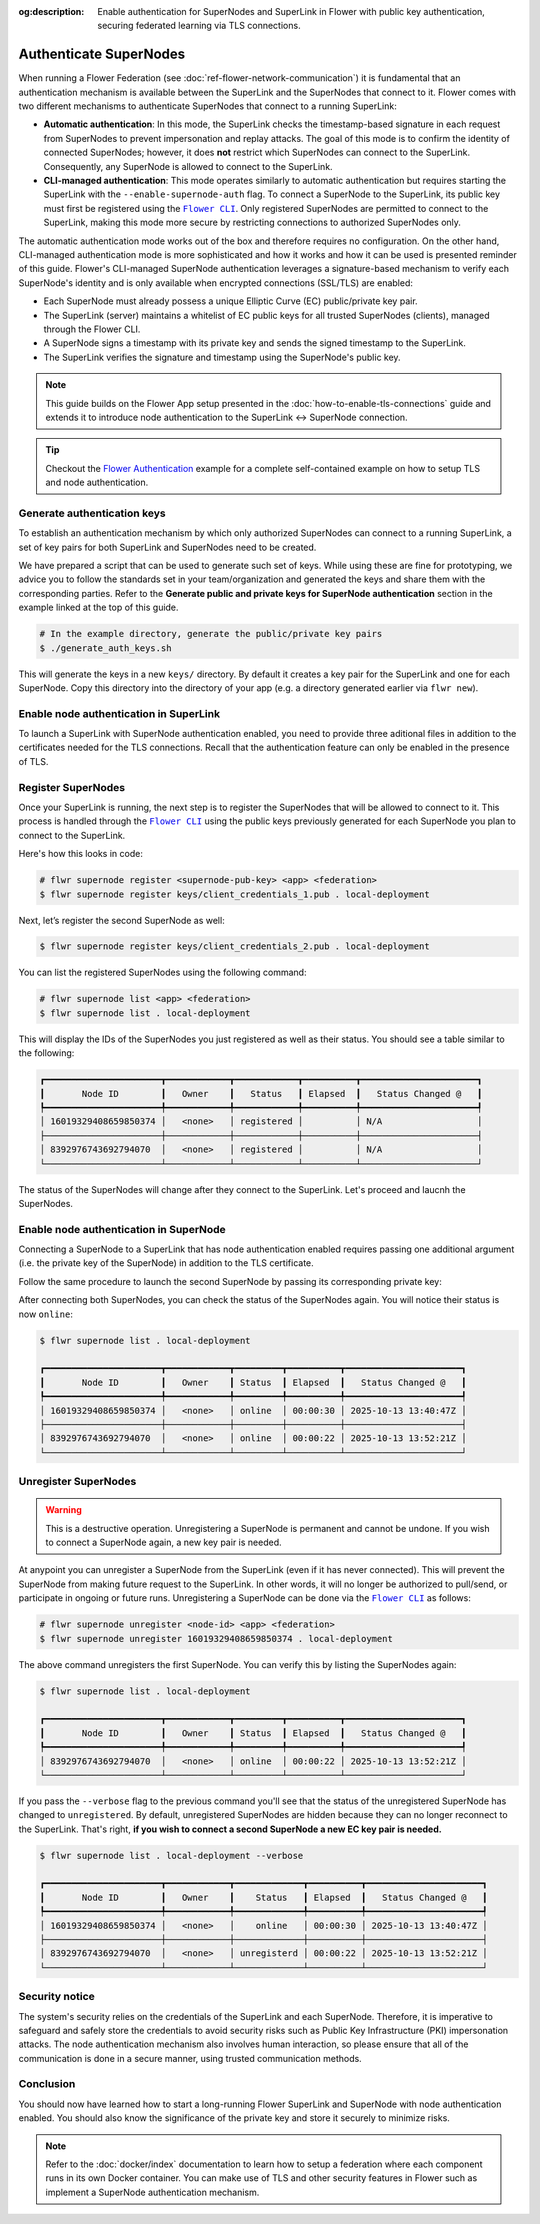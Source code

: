 :og:description: Enable authentication for SuperNodes and SuperLink in Flower with public key authentication, securing federated learning via TLS connections.
.. meta::
    :description: Enable authentication for SuperNodes and SuperLink in Flower with public key authentication, securing federated learning via TLS connections.

.. |flower_cli_supernode_link| replace:: ``Flower CLI``

.. _flower_cli_supernode_link: ref-api-cli.html#flwr-supernode

Authenticate SuperNodes
=======================

When running a Flower Federation (see :doc:`ref-flower-network-communication`) it is
fundamental that an authentication mechanism is available between the SuperLink and the
SuperNodes that connect to it. Flower comes with two different mechanisms to
authenticate SuperNodes that connect to a running SuperLink:

- **Automatic authentication**: In this mode, the SuperLink checks the timestamp-based
  signature in each request from SuperNodes to prevent impersonation and replay attacks.
  The goal of this mode is to confirm the identity of connected SuperNodes; however, it
  does **not** restrict which SuperNodes can connect to the SuperLink. Consequently, any
  SuperNode is allowed to connect to the SuperLink.
- **CLI-managed authentication**: This mode operates similarly to automatic
  authentication but requires starting the SuperLink with the
  ``--enable-supernode-auth`` flag. To connect a SuperNode to the SuperLink, its public
  key must first be registered using the |flower_cli_supernode_link|_. Only registered
  SuperNodes are permitted to connect to the SuperLink, making this mode more secure by
  restricting connections to authorized SuperNodes only.

The automatic authentication mode works out of the box and therefore requires no
configuration. On the other hand, CLI-managed authentication mode is more sophisticated
and how it works and how it can be used is presented reminder of this guide. Flower's
CLI-managed SuperNode authentication leverages a signature-based mechanism to verify
each SuperNode's identity and is only available when encrypted connections (SSL/TLS) are
enabled:

- Each SuperNode must already possess a unique Elliptic Curve (EC) public/private key
  pair.
- The SuperLink (server) maintains a whitelist of EC public keys for all trusted
  SuperNodes (clients), managed through the Flower CLI.
- A SuperNode signs a timestamp with its private key and sends the signed timestamp to
  the SuperLink.
- The SuperLink verifies the signature and timestamp using the SuperNode's public key.

.. note::

    This guide builds on the Flower App setup presented in the
    :doc:`how-to-enable-tls-connections` guide and extends it to introduce node
    authentication to the SuperLink ↔ SuperNode connection.

.. tip::

    Checkout the `Flower Authentication
    <https://github.com/adap/flower/tree/main/examples/flower-authentication>`_ example
    for a complete self-contained example on how to setup TLS and node authentication.

Generate authentication keys
----------------------------

To establish an authentication mechanism by which only authorized SuperNodes can connect
to a running SuperLink, a set of key pairs for both SuperLink and SuperNodes need to be
created.

We have prepared a script that can be used to generate such set of keys. While using
these are fine for prototyping, we advice you to follow the standards set in your
team/organization and generated the keys and share them with the corresponding parties.
Refer to the **Generate public and private keys for SuperNode authentication** section
in the example linked at the top of this guide.

.. code-block:: bash

    # In the example directory, generate the public/private key pairs
    $ ./generate_auth_keys.sh

This will generate the keys in a new ``keys/`` directory. By default it creates a key
pair for the SuperLink and one for each SuperNode. Copy this directory into the
directory of your app (e.g. a directory generated earlier via ``flwr new``).

Enable node authentication in SuperLink
---------------------------------------

To launch a SuperLink with SuperNode authentication enabled, you need to provide three
aditional files in addition to the certificates needed for the TLS connections. Recall
that the authentication feature can only be enabled in the presence of TLS.

.. code-block:: bash
    :emphasize-lines: 5

    $ flower-superlink \
        --ssl-ca-certfile certificates/ca.crt \
        --ssl-certfile certificates/server.pem \
        --ssl-keyfile certificates/server.key \
        --enable-supernode-auth

.. dropdown:: Understand the command

    * ``--enable-supernode-auth``: Enables SuperNode authentication therefore only Supernodes that are first register on the SuperLink will be able to establish a connection.

Register SuperNodes
-------------------

Once your SuperLink is running, the next step is to register the SuperNodes that will be
allowed to connect to it. This process is handled through the
|flower_cli_supernode_link|_ using the public keys previously generated for each
SuperNode you plan to connect to the SuperLink.

Here's how this looks in code:

.. code-block:: bash

    # flwr supernode register <supernode-pub-key> <app> <federation>
    $ flwr supernode register keys/client_credentials_1.pub . local-deployment

Next, let’s register the second SuperNode as well:

.. code-block:: bash

    $ flwr supernode register keys/client_credentials_2.pub . local-deployment

You can list the registered SuperNodes using the following command:

.. code-block:: bash

    # flwr supernode list <app> <federation>
    $ flwr supernode list . local-deployment

This will display the IDs of the SuperNodes you just registered as well as their status.
You should see a table similar to the following:

.. code-block:: bash

    ┏━━━━━━━━━━━━━━━━━━━━━━┳━━━━━━━━━━━━┳━━━━━━━━━━━━┳━━━━━━━━━━┳━━━━━━━━━━━━━━━━━━━━━━┓
    ┃       Node ID        ┃   Owner    ┃   Status   ┃ Elapsed  ┃   Status Changed @   ┃
    ┡━━━━━━━━━━━━━━━━━━━━━━╇━━━━━━━━━━━━╇━━━━━━━━━━━━╇━━━━━━━━━━╇━━━━━━━━━━━━━━━━━━━━━━┩
    │ 16019329408659850374 │   <none>   │ registered │          │ N/A                  │
    ├──────────────────────┼────────────┼────────────┼──────────┼──────────────────────┤
    │ 8392976743692794070  │   <none>   │ registered │          │ N/A                  │
    └──────────────────────┴────────────┴────────────┴──────────┴──────────────────────┘

The status of the SuperNodes will change after they connect to the SuperLink. Let's
proceed and laucnh the SuperNodes.

Enable node authentication in SuperNode
---------------------------------------

Connecting a SuperNode to a SuperLink that has node authentication enabled requires
passing one additional argument (i.e. the private key of the SuperNode) in addition to
the TLS certificate.

.. code-block:: bash
    :emphasize-lines: 6

    $ flower-supernode \
        --root-certificates certificates/ca.crt \
        --superlink 127.0.0.1:9092 \
        --clientappio-api-address 0.0.0.0:9094 \
        --node-config="partition-id=0 num-partitions=2" \
        --auth-supernode-private-key keys/client_credentials_1

.. dropdown:: Understand the command

    * ``--auth-supernode-private-key``: the private key of this SuperNode.

Follow the same procedure to launch the second SuperNode by passing its corresponding
private key:

.. code-block:: bash
    :emphasize-lines: 6

    $ flower-supernode \
        --root-certificates certificates/ca.crt \
        --superlink 127.0.0.1:9092 \
        --clientappio-api-address 0.0.0.0:9095 \
        --node-config="partition-id=1 num-partitions=2" \
        --auth-supernode-private-key keys/client_credentials_2

After connecting both SuperNodes, you can check the status of the SuperNodes again. You
will notice their status is now ``online``:

.. code-block:: bash

    $ flwr supernode list . local-deployment

    ┏━━━━━━━━━━━━━━━━━━━━━━┳━━━━━━━━━━━━┳━━━━━━━━━┳━━━━━━━━━━┳━━━━━━━━━━━━━━━━━━━━━━┓
    ┃       Node ID        ┃   Owner    ┃ Status  ┃ Elapsed  ┃   Status Changed @   ┃
    ┡━━━━━━━━━━━━━━━━━━━━━━╇━━━━━━━━━━━━╇━━━━━━━━━╇━━━━━━━━━━╇━━━━━━━━━━━━━━━━━━━━━━┩
    │ 16019329408659850374 │   <none>   │ online  │ 00:00:30 │ 2025-10-13 13:40:47Z │
    ├──────────────────────┼────────────┼─────────┼──────────┼──────────────────────┤
    │ 8392976743692794070  │   <none>   │ online  │ 00:00:22 │ 2025-10-13 13:52:21Z │
    └──────────────────────┴────────────┴─────────┴──────────┴──────────────────────┘

Unregister SuperNodes
---------------------

.. warning::

    This is a destructive operation. Unregistering a SuperNode is permanent and cannot
    be undone. If you wish to connect a SuperNode again, a new key pair is needed.

At anypoint you can unregister a SuperNode from the SuperLink (even if it has never
connected). This will prevent the SuperNode from making future request to the SuperLink.
In other words, it will no longer be authorized to pull/send, or participate in ongoing
or future runs. Unregistering a SuperNode can be done via the
|flower_cli_supernode_link|_ as follows:

.. code-block:: bash

    # flwr supernode unregister <node-id> <app> <federation>
    $ flwr supernode unregister 16019329408659850374 . local-deployment

The above command unregisters the first SuperNode. You can verify this by listing the
SuperNodes again:

.. code-block:: bash

    $ flwr supernode list . local-deployment

    ┏━━━━━━━━━━━━━━━━━━━━━━┳━━━━━━━━━━━━┳━━━━━━━━━┳━━━━━━━━━━┳━━━━━━━━━━━━━━━━━━━━━━┓
    ┃       Node ID        ┃   Owner    ┃ Status  ┃ Elapsed  ┃   Status Changed @   ┃
    ┡━━━━━━━━━━━━━━━━━━━━━━╇━━━━━━━━━━━━╇━━━━━━━━━╇━━━━━━━━━━╇━━━━━━━━━━━━━━━━━━━━━━┩
    │ 8392976743692794070  │   <none>   │ online  │ 00:00:22 │ 2025-10-13 13:52:21Z │
    └──────────────────────┴────────────┴─────────┴──────────┴──────────────────────┘

If you pass the ``--verbose`` flag to the previous command you'll see that the status of
the unregistered SuperNode has changed to ``unregistered``. By default, unregistered
SuperNodes are hidden because they can no longer reconnect to the SuperLink. That's
right, **if you wish to connect a second SuperNode a new EC key pair is needed.**

.. code-block:: bash

    $ flwr supernode list . local-deployment --verbose

    ┏━━━━━━━━━━━━━━━━━━━━━━┳━━━━━━━━━━━━┳━━━━━━━━━━━━━┳━━━━━━━━━━┳━━━━━━━━━━━━━━━━━━━━━━┓
    ┃       Node ID        ┃   Owner    ┃    Status   ┃ Elapsed  ┃   Status Changed @   ┃
    ┡━━━━━━━━━━━━━━━━━━━━━━╇━━━━━━━━━━━━╇━━━━━━━━━━━━━╇━━━━━━━━━━╇━━━━━━━━━━━━━━━━━━━━━━┩
    │ 16019329408659850374 │   <none>   │    online   │ 00:00:30 │ 2025-10-13 13:40:47Z │
    ├──────────────────────┼────────────┼─────────────┼──────────┼──────────────────────┤
    │ 8392976743692794070  │   <none>   │ unregisterd │ 00:00:22 │ 2025-10-13 13:52:21Z │
    └──────────────────────┴────────────┴─────────────┴──────────┴──────────────────────┘

Security notice
---------------

The system's security relies on the credentials of the SuperLink and each SuperNode.
Therefore, it is imperative to safeguard and safely store the credentials to avoid
security risks such as Public Key Infrastructure (PKI) impersonation attacks. The node
authentication mechanism also involves human interaction, so please ensure that all of
the communication is done in a secure manner, using trusted communication methods.

Conclusion
----------

You should now have learned how to start a long-running Flower SuperLink and SuperNode
with node authentication enabled. You should also know the significance of the private
key and store it securely to minimize risks.

.. note::

    Refer to the :doc:`docker/index` documentation to learn how to setup a federation
    where each component runs in its own Docker container. You can make use of TLS and
    other security features in Flower such as implement a SuperNode authentication
    mechanism.
